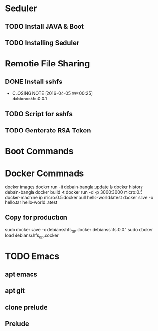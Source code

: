 * Seduler
** TODO Install JAVA & Boot
** TODO Installing Seduler
* Remotie File Sharing
** DONE Install sshfs
   CLOSED: [2016-04-05 মঙ্গল 00:25]
   - CLOSING NOTE [2016-04-05 মঙ্গল 00:25] \\
     debiansshfs:0.0.1
** TODO Script for sshfs
** TODO Genterate RSA Token
* Boot Commands
* Docker Commnads
docker images
docker run -it debain-bangla:update ls
docker history debain-bangla
docker build -t
docker run -d -p 3000:3000 micro:0.5
docker-machine ip micro:0.5
docker pull hello-world:latest
docker save -o hello.tar hello-world:latest

** Copy for production
sudo docker save -o debiansshfs_gp.docker debiansshfs:0.0.1
sudo docker load debiansshfs_gp.docker
* TODO Emacs
** apt emacs
** apt git
** clone prelude
** Prelude
